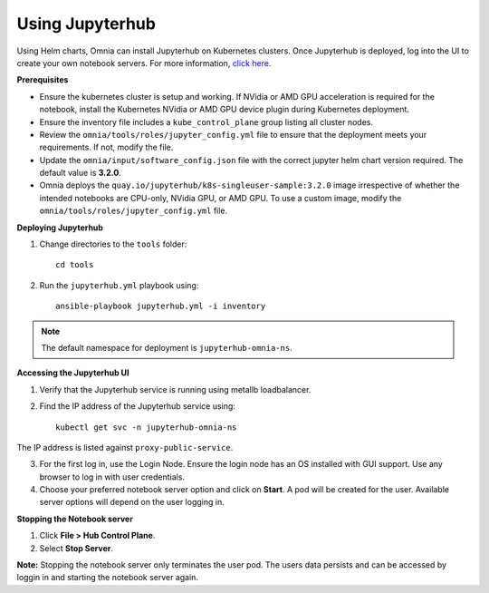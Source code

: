 Using Jupyterhub
-----------------

Using Helm charts, Omnia can install Jupyterhub on Kubernetes clusters. Once Jupyterhub is deployed, log into the UI to create your own notebook servers. For more information, `click here <https://z2jh.jupyter.org/en/stable/jupyterhub/customization.html>`_.

**Prerequisites**

* Ensure the kubernetes cluster is setup and working. If NVidia or AMD GPU acceleration is required for the notebook, install the Kubernetes NVidia or AMD GPU device plugin during Kubernetes deployment.
* Ensure the inventory file includes a ``kube_control_plane`` group listing all cluster nodes.
* Review the ``omnia/tools/roles/jupyter_config.yml`` file to ensure that the deployment meets your requirements. If not, modify the file.
* Update the ``omnia/input/software_config.json`` file with the correct jupyter helm chart version required. The default value is **3.2.0**.
* Omnia deploys the ``quay.io/jupyterhub/k8s-singleuser-sample:3.2.0`` image irrespective of whether the intended notebooks are CPU-only, NVidia GPU, or AMD GPU.  To use a custom image, modify the ``omnia/tools/roles/jupyter_config.yml`` file.


**Deploying Jupyterhub**

1. Change directories to the ``tools`` folder: ::

    cd tools

2. Run the ``jupyterhub.yml`` playbook using: ::

       ansible-playbook jupyterhub.yml -i inventory

.. note:: The default namespace for deployment is ``jupyterhub-omnia-ns``.


**Accessing the Jupyterhub UI**

1. Verify that the Jupyterhub service is running using metallb loadbalancer.
2. Find the IP address of the Jupyterhub service using: ::

        kubectl get svc -n jupyterhub-omnia-ns

The IP address is listed against ``proxy-public-service``.

3. For the first log in, use the Login Node. Ensure the login node has an OS installed with GUI support. Use any browser to log in with user credentials.
4. Choose your preferred notebook server option and click on **Start**. A pod will be created for the user. Available server options will depend on the user logging in.

**Stopping the Notebook server**

1. Click **File > Hub Control Plane**.
2. Select **Stop Server**.

**Note:** Stopping the notebook server only terminates the user pod. The users data persists and can be accessed by loggin in and starting the notebook server again.
